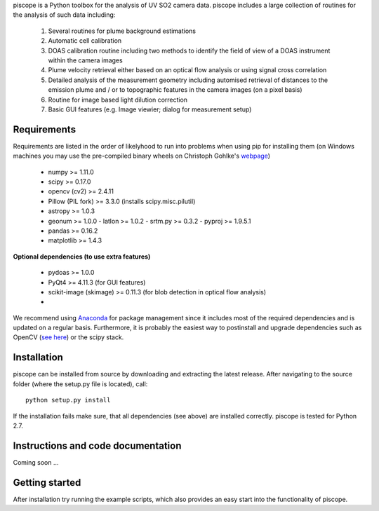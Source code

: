 piscope is a Python toolbox for the analysis of UV SO2 camera data. piscope includes a large collection of routines for the analysis of such data including:

  1. Several routines for plume background estimations
  #. Automatic cell calibration 
  #. DOAS calibration routine including two methods to identify the field of view of a DOAS instrument within the camera images
  #. Plume velocity retrieval either based on an optical flow analysis or using signal cross correlation
  #. Detailed analysis of the measurement geometry including automised retrieval of distances to the emission plume and / or to topographic features in the camera images (on a pixel basis)
  #. Routine for image based light dilution correction
  #. Basic GUI features (e.g. Image viewier; dialog for measurement setup)

Requirements
------------

Requirements are listed in the order of likelyhood to run into problems when using pip for installing them (on Windows machines you may use the pre-compiled binary wheels on Christoph Gohlke's `webpage <http://www.lfd.uci.edu/~gohlke/pythonlibs/>`_)

  - numpy >= 1.11.0
  - scipy >= 0.17.0
  - opencv (cv2) >= 2.4.11
  - Pillow (PIL fork) >= 3.3.0 (installs scipy.misc.pilutil)
  - astropy >= 1.0.3
  - geonum >= 1.0.0
    - latlon >= 1.0.2
    - srtm.py >= 0.3.2
    - pyproj  >= 1.9.5.1
  - pandas >= 0.16.2
  - matplotlib >= 1.4.3

**Optional dependencies (to use extra features)**

  - pydoas >= 1.0.0
  - PyQt4 >= 4.11.3 (for GUI features)
  - scikit-image (skimage) >= 0.11.3 (for blob detection in optical flow analysis)
  -
  

We recommend using `Anaconda <https://www.continuum.io/downloads>`_ for package management since it includes most of the required dependencies and is updated on a regular basis. Furthermore, it is probably the easiest way to postinstall and upgrade dependencies such as OpenCV (`see here <http://stackoverflow.com/questions/23119413/how-to-install-python-opencv-through-conda>`_) or the scipy stack.

Installation
------------

piscope can be installed from source by downloading and extracting the latest release. After navigating to the source folder (where the setup.py file is located), call::

  python setup.py install
  
If the installation fails make sure, that all dependencies (see above) are installed correctly. piscope is tested for Python 2.7.

Instructions and code documentation
-----------------------------------

Coming soon ...

Getting started
---------------

After installation try running the example scripts, which also provides an easy start into the functionality of piscope.


